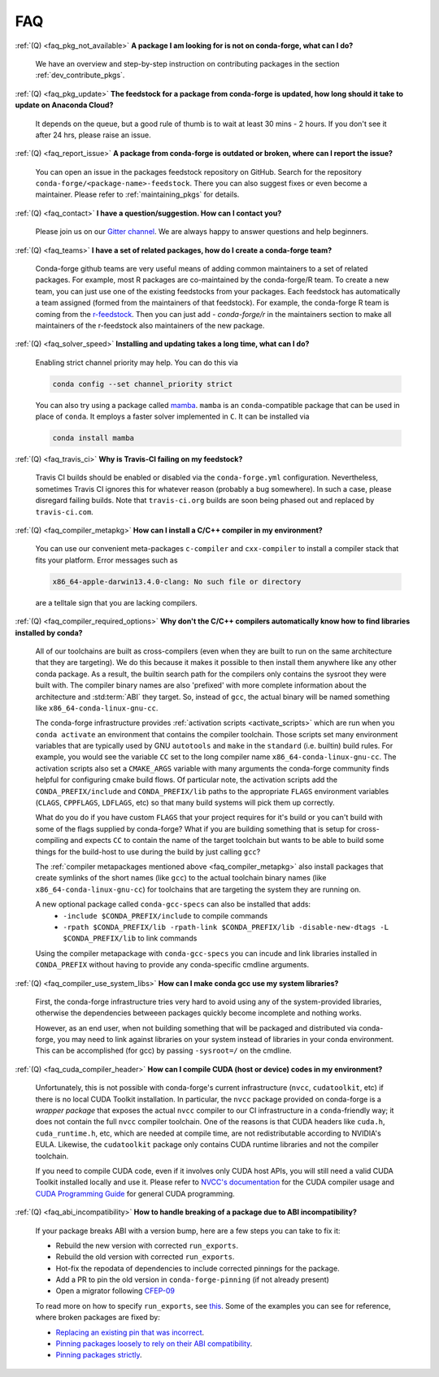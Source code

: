 FAQ
***

.. _faq_pkg_not_available:

:ref:`(Q) <faq_pkg_not_available>` **A package I am looking for is not on conda-forge, what can I do?**

  We have an overview and step-by-step instruction on contributing packages in the section :ref:`dev_contribute_pkgs`.

.. _faq_pkg_update:

:ref:`(Q) <faq_pkg_update>` **The feedstock for a package from conda-forge is updated, how long should it take to update on Anaconda Cloud?**

  It depends on the queue, but a good rule of thumb is to wait at least 30 mins - 2 hours.  If you don't see it after 24 hrs, please raise an issue.

.. _faq_report_issue:

:ref:`(Q) <faq_report_issue>` **A package from conda-forge is outdated or broken, where can I report the issue?**

  You can open an issue in the packages feedstock repository on GitHub. Search for the repository ``conda-forge/<package-name>-feedstock``. There you can also suggest fixes or even become a maintainer. Please refer to :ref:`maintaining_pkgs` for details.

.. _faq_contact:

:ref:`(Q) <faq_contact>` **I have a question/suggestion. How can I contact you?**

  Please join us on our `Gitter channel <https://gitter.im/conda-forge/conda-forge.github.io>`__. We are always happy to answer questions and help beginners.

.. _faq_teams:

:ref:`(Q) <faq_teams>` **I have a set of related packages, how do I create a conda-forge team?**

  Conda-forge github teams are very useful means of adding common maintainers to a set of related packages. For example, most R packages are co-maintained by the conda-forge/R team.
  To create a new team, you can just use one of the existing feedstocks from your packages. Each feedstock has automatically a team assigned (formed from the maintainers of that feedstock).
  For example, the conda-forge R team is coming from the `r-feedstock <https://github.com/conda-forge/r-feedstock>`_. Then you can just add `- conda-forge/r` in the maintainers section to
  make all maintainers of the r-feedstock also maintainers of the new package.

.. _faq_solver_speed:

:ref:`(Q) <faq_solver_speed>` **Installing and updating takes a long time, what can I do?**

  Enabling strict channel priority may help. You can do this via

  .. code-block:: bash

    conda config --set channel_priority strict

  You can also try using a package called `mamba <https://github.com/mamba-org/mamba>`__.
  ``mamba`` is an ``conda``-compatible package that can be used in place of ``conda``. It
  employs a faster solver implemented in ``C``. It can be installed via

  .. code-block:: bash

    conda install mamba

.. _faq_travis_ci:

:ref:`(Q) <faq_travis_ci>` **Why is Travis-CI failing on my feedstock?**

  Travis CI builds should be enabled or disabled via the ``conda-forge.yml`` configuration.
  Nevertheless, sometimes Travis CI ignores this for whatever reason (probably a bug somewhere).
  In such a case, please disregard failing builds.
  Note that ``travis-ci.org`` builds are soon being phased out and replaced by ``travis-ci.com``.

.. _faq_compiler_metapkg:

:ref:`(Q) <faq_compiler_metapkg>` **How can I install a C/C++ compiler in my environment?**

  You can use our convenient meta-packages ``c-compiler`` and ``cxx-compiler`` to install a compiler stack that fits your platform. Error messages such as 
  
  .. code-block::

    x86_64-apple-darwin13.4.0-clang: No such file or directory
    
  are a telltale sign that you are lacking compilers.

.. _faq_compiler_required_options:

:ref:`(Q) <faq_compiler_required_options>` **Why don't the C/C++ compilers automatically know how to find libraries installed by conda?**

  All of our toolchains are built as cross-compilers (even when they are built to run on the same
  architecture that they are targeting).  We do this because it makes it possible to then install
  them anywhere like any other conda package.  As a result, the builtin search path for the
  compilers only contains the sysroot they were built with. The compiler binary names are also
  'prefixed' with more complete information about the architecture and :std:term:`ABI` they target.  So, instead
  of ``gcc``, the actual binary will be named something like ``x86_64-conda-linux-gnu-cc``.

  The conda-forge infrastructure provides :ref:`activation scripts <activate_scripts>` which are run when
  you ``conda activate`` an environment that contains the compiler toolchain.  Those scripts set
  many environment variables that are typically used by GNU ``autotools`` and ``make`` in the
  ``standard`` (i.e. builtin) build rules.  For example, you would see the variable ``CC`` set to
  the long compiler name ``x86_64-conda-linux-gnu-cc``.  The activation scripts also set a
  ``CMAKE_ARGS`` variable with many arguments the conda-forge community finds helpful for
  configuring cmake build flows.  Of particular note, the activation scripts add the
  ``CONDA_PREFIX/include`` and ``CONDA_PREFIX/lib`` paths to the appropriate ``FLAGS`` environment
  variables (``CLAGS``, ``CPPFLAGS``, ``LDFLAGS``, etc) so that many build systems will pick them up correctly.

  What do you do if you have custom ``FLAGS`` that your project requires for it's build or you can't
  build with some of the flags supplied by conda-forge?  What if you are building something that
  is setup for cross-compiling and expects ``CC`` to contain the name of the target toolchain but
  wants to be able to build some things for the build-host to use during the build by just calling
  ``gcc``? 

  The :ref:`compiler metapackages mentioned above <faq_compiler_metapkg>` also install packages that
  create symlinks of the short names (like ``gcc``) to the actual toolchain binary names (like
  ``x86_64-conda-linux-gnu-cc``) for toolchains that are targeting the system they are running on.

  A new optional package called ``conda-gcc-specs`` can also be installed that adds:
     * ``-include $CONDA_PREFIX/include`` to compile commands
     * ``-rpath $CONDA_PREFIX/lib -rpath-link $CONDA_PREFIX/lib -disable-new-dtags -L $CONDA_PREFIX/lib`` to link
       commands

  Using the compiler metapackage with ``conda-gcc-specs`` you can incude and link libraries installed
  in ``CONDA_PREFIX`` without having to provide any conda-specific cmdline arguments.

.. _faq_compiler_use_system_libs:

:ref:`(Q) <faq_compiler_use_system_libs>` **How can I make conda gcc use my system libraries?**

  First, the conda-forge infrastructure tries very hard to avoid using any of the system-provided
  libraries, otherwise the dependencies betweeen packages quickly become incomplete and nothing works.

  However, as an end user, when not building something that will be packaged and distributed via
  conda-forge, you may need to link against libraries on your system instead of libraries in your
  conda environment.  This can be accomplished (for gcc) by passing ``-sysroot=/`` on the cmdline.

.. _faq_cuda_compiler_header:

:ref:`(Q) <faq_cuda_compiler_header>` **How can I compile CUDA (host or device) codes in my environment?**

  Unfortunately, this is not possible with conda-forge's current infrastructure (``nvcc``, ``cudatoolkit``, etc) if there is no local CUDA Toolkit installation. In particular, the ``nvcc`` package provided on conda-forge is a *wrapper package* that exposes the actual ``nvcc`` compiler to our CI infrastructure in a ``conda``-friendly way; it does not contain the full ``nvcc`` compiler toolchain. One of the reasons is that CUDA headers like ``cuda.h``, ``cuda_runtime.h``, etc, which are needed at compile time, are not redistributable according to NVIDIA's EULA. Likewise, the ``cudatoolkit`` package only contains CUDA runtime libraries and not the compiler toolchain.
  
  If you need to compile CUDA code, even if it involves only CUDA host APIs, you will still need a valid CUDA Toolkit installed locally and use it. Please refer to `NVCC's documentation <https://docs.nvidia.com/cuda/cuda-compiler-driver-nvcc/index.html>`_ for the CUDA compiler usage and `CUDA Programming Guide <https://docs.nvidia.com/cuda/cuda-c-programming-guide/index.html>`_ for general CUDA programming.

.. _faq_abi_incompatibility:

:ref:`(Q) <faq_abi_incompatibility>` **How to handle breaking of a package due to ABI incompatibility?**

  If your package breaks ABI with a version bump, here are a few steps you can take to fix it: 

  - Rebuild the new version with corrected ``run_exports``.
  - Rebuild the old version with corrected ``run_exports``.
  - Hot-fix the repodata of dependencies to include corrected pinnings for the package.
  - Add a PR to pin the old version in ``conda-forge-pinning`` (if not already present)
  - Open a migrator following `CFEP-09 <https://github.com/conda-forge/cfep/blob/main/cfep-09.md>`_

  To read more on how to specify ``run_exports``, see `this <https://conda-forge.org/docs/maintainer/pinning_deps.html?highlight=run_exports#specifying-run-exports>`_.
  Some of the examples you can see for reference, where broken packages are fixed by:

  - `Replacing an existing pin that was incorrect <https://github.com/conda-forge/conda-forge-repodata-patches-feedstock/pull/217>`_.
  - `Pinning packages loosely to rely on their ABI compatibility <https://github.com/conda-forge/conda-forge-repodata-patches-feedstock/pull/132>`_.
  - `Pinning packages strictly <https://github.com/conda-forge/conda-forge-repodata-patches-feedstock/pull/154>`_.
